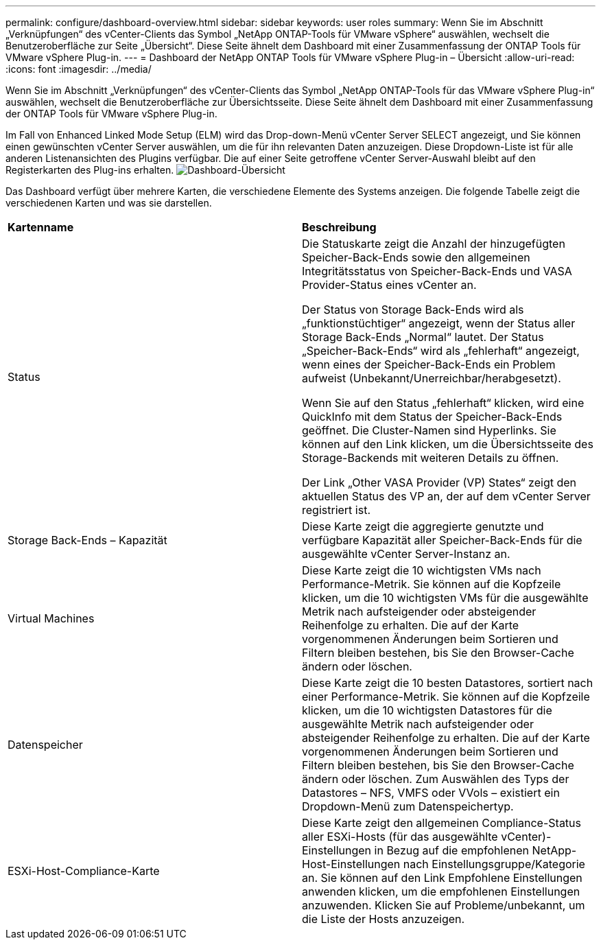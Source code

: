 ---
permalink: configure/dashboard-overview.html 
sidebar: sidebar 
keywords: user roles 
summary: Wenn Sie im Abschnitt „Verknüpfungen“ des vCenter-Clients das Symbol „NetApp ONTAP-Tools für VMware vSphere“ auswählen, wechselt die Benutzeroberfläche zur Seite „Übersicht“. Diese Seite ähnelt dem Dashboard mit einer Zusammenfassung der ONTAP Tools für VMware vSphere Plug-in. 
---
= Dashboard der NetApp ONTAP Tools für VMware vSphere Plug-in – Übersicht
:allow-uri-read: 
:icons: font
:imagesdir: ../media/


[role="lead"]
Wenn Sie im Abschnitt „Verknüpfungen“ des vCenter-Clients das Symbol „NetApp ONTAP-Tools für das VMware vSphere Plug-in“ auswählen, wechselt die Benutzeroberfläche zur Übersichtsseite. Diese Seite ähnelt dem Dashboard mit einer Zusammenfassung der ONTAP Tools für VMware vSphere Plug-in.

Im Fall von Enhanced Linked Mode Setup (ELM) wird das Drop-down-Menü vCenter Server SELECT angezeigt, und Sie können einen gewünschten vCenter Server auswählen, um die für ihn relevanten Daten anzuzeigen. Diese Dropdown-Liste ist für alle anderen Listenansichten des Plugins verfügbar.
Die auf einer Seite getroffene vCenter Server-Auswahl bleibt auf den Registerkarten des Plug-ins erhalten.
image:../media/remote-plugin-dashboard.png["Dashboard-Übersicht"]

Das Dashboard verfügt über mehrere Karten, die verschiedene Elemente des Systems anzeigen. Die folgende Tabelle zeigt die verschiedenen Karten und was sie darstellen.

|===


| *Kartenname* | *Beschreibung* 


| Status | Die Statuskarte zeigt die Anzahl der hinzugefügten Speicher-Back-Ends sowie den allgemeinen Integritätsstatus von Speicher-Back-Ends und VASA Provider-Status eines vCenter an.

Der Status von Storage Back-Ends wird als „funktionstüchtiger“ angezeigt, wenn der Status aller Storage Back-Ends „Normal“ lautet.
Der Status „Speicher-Back-Ends“ wird als „fehlerhaft“ angezeigt, wenn eines der Speicher-Back-Ends ein Problem aufweist (Unbekannt/Unerreichbar/herabgesetzt).

Wenn Sie auf den Status „fehlerhaft“ klicken, wird eine QuickInfo mit dem Status der Speicher-Back-Ends geöffnet. Die Cluster-Namen sind Hyperlinks. Sie können auf den Link klicken, um die Übersichtsseite des Storage-Backends mit weiteren Details zu öffnen.

Der Link „Other VASA Provider (VP) States“ zeigt den aktuellen Status des VP an, der auf dem vCenter Server registriert ist. 


| Storage Back-Ends – Kapazität | Diese Karte zeigt die aggregierte genutzte und verfügbare Kapazität aller Speicher-Back-Ends für die ausgewählte vCenter Server-Instanz an. 


| Virtual Machines | Diese Karte zeigt die 10 wichtigsten VMs nach Performance-Metrik. Sie können auf die Kopfzeile klicken, um die 10 wichtigsten VMs für die ausgewählte Metrik nach aufsteigender oder absteigender Reihenfolge zu erhalten. Die auf der Karte vorgenommenen Änderungen beim Sortieren und Filtern bleiben bestehen, bis Sie den Browser-Cache ändern oder löschen. 


| Datenspeicher | Diese Karte zeigt die 10 besten Datastores, sortiert nach einer Performance-Metrik.
Sie können auf die Kopfzeile klicken, um die 10 wichtigsten Datastores für die ausgewählte Metrik nach aufsteigender oder absteigender Reihenfolge zu erhalten. Die auf der Karte vorgenommenen Änderungen beim Sortieren und Filtern bleiben bestehen, bis Sie den Browser-Cache ändern oder löschen. Zum Auswählen des Typs der Datastores – NFS, VMFS oder VVols – existiert ein Dropdown-Menü zum Datenspeichertyp. 


| ESXi-Host-Compliance-Karte | Diese Karte zeigt den allgemeinen Compliance-Status aller ESXi-Hosts (für das ausgewählte vCenter)-Einstellungen in Bezug auf die empfohlenen NetApp-Host-Einstellungen nach Einstellungsgruppe/Kategorie an.
Sie können auf den Link Empfohlene Einstellungen anwenden klicken, um die empfohlenen Einstellungen anzuwenden. Klicken Sie auf Probleme/unbekannt, um die Liste der Hosts anzuzeigen. 
|===